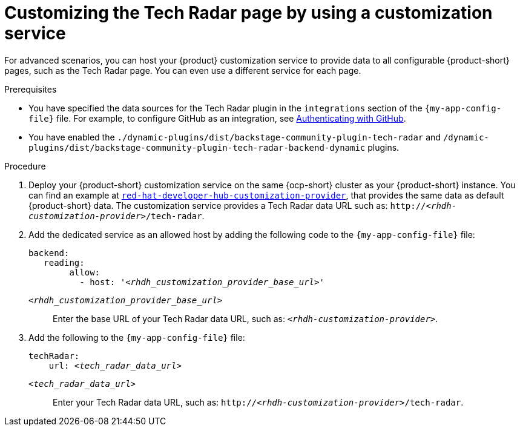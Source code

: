 [id='proc-customizing-rhdh-tech-radar-page-by-using-a-customization-service_{context}']
= Customizing the Tech Radar page by using a customization service

For advanced scenarios, you can host your {product} customization service to provide data to all configurable {product-short} pages, such as the Tech Radar page.
You can even use a different service for each page.

.Prerequisites
* You have specified the data sources for the Tech Radar plugin in the `integrations` section of the `{my-app-config-file}` file.
For example, to configure GitHub as an integration, see link:{authentication-book-url}#authenticating-with-github[Authenticating with GitHub].

* You have enabled the `./dynamic-plugins/dist/backstage-community-plugin-tech-radar` and `/dynamic-plugins/dist/backstage-community-plugin-tech-radar-backend-dynamic` plugins.

.Procedure
. Deploy your {product-short} customization service on the same {ocp-short} cluster as your {product-short} instance.
You can find an example at link:https://github.com/redhat-developer/red-hat-developer-hub-customization-provider[`red-hat-developer-hub-customization-provider`], that provides the same data as default {product-short} data.
The customization service provides a Tech Radar data URL such as: `pass:c,a,q[http://_<rhdh-customization-provider>_/tech-radar]`.

. Add the dedicated service as an allowed host by adding the following code to the `{my-app-config-file}` file:
+
[source,yaml,subs='+quotes']
----
backend:
   reading:
        allow:
          - host: '_<rhdh_customization_provider_base_url>_'
----
`_<rhdh_customization_provider_base_url>_`:: Enter the base URL of your Tech Radar data URL, such as: `pass:c,a,q[_<rhdh-customization-provider>_]`.

. Add the following to the `{my-app-config-file}` file:
+
[source,yaml,subs='+quotes']
----
techRadar:
    url: _<tech_radar_data_url>_
----

`_<tech_radar_data_url>_`:: Enter your Tech Radar data URL, such as: `pass:c,a,q[http://_<rhdh-customization-provider>_/tech-radar]`.
